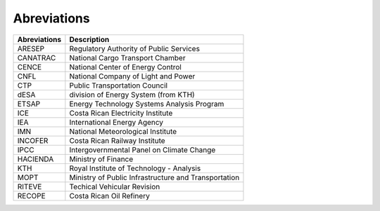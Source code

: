 Abreviations 
=====================================


+---------------+---------------------------------------------------------------------------+
| Abreviations  | Description                                                               |
+===============+===========================================================================+
| ARESEP        | Regulatory Authority of Public Services                                   |
+---------------+---------------------------------------------------------------------------+
| CANATRAC      | National Cargo Transport Chamber                                          |
+---------------+---------------------------------------------------------------------------+
| CENCE         | National Center of Energy Control                                         |
+---------------+---------------------------------------------------------------------------+
| CNFL          | National Company of Light and Power                                       |
+---------------+---------------------------------------------------------------------------+
| CTP           | Public Transportation Council                                             |
+---------------+---------------------------------------------------------------------------+
| dESA          | division of Energy System (from KTH)                                      |
+---------------+---------------------------------------------------------------------------+
| ETSAP         | Energy Technology Systems Analysis Program                                |
+---------------+---------------------------------------------------------------------------+
| ICE           | Costa Rican Electricity Institute                                         |
+---------------+---------------------------------------------------------------------------+
| IEA           | International Energy Agency                                               |
+---------------+---------------------------------------------------------------------------+
| IMN           | National Meteorological Institute                                         |
+---------------+---------------------------------------------------------------------------+
| INCOFER       | Costa Rican Railway Institute                                             |
+---------------+---------------------------------------------------------------------------+
| IPCC          | Intergovernmental Panel on Climate Change                                 |
+---------------+---------------------------------------------------------------------------+
| HACIENDA      | Ministry of Finance                                                       |
+---------------+---------------------------------------------------------------------------+
| KTH           | Royal Institute of Technology - Analysis                                  |
+---------------+---------------------------------------------------------------------------+
| MOPT          | Ministry of Public Infrastructure and Transportation                      |
+---------------+---------------------------------------------------------------------------+
| RITEVE        | Techical Vehicular Revision                                               |
+---------------+---------------------------------------------------------------------------+
| RECOPE        | Costa Rican Oil Refinery                                                  |
+---------------+---------------------------------------------------------------------------+
